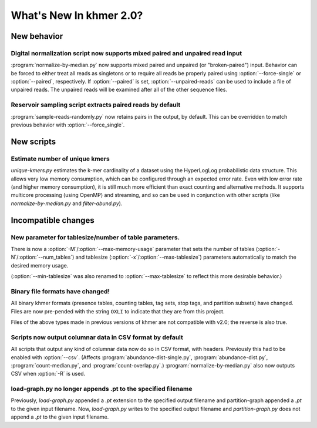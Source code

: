 .. vim: set filetype=rst

************************
What's New In khmer 2.0?
************************

New behavior
============

Digital normalization script now supports mixed paired and unpaired read input
------------------------------------------------------------------------------

:program:`normalize-by-median.py` now supports mixed paired and unpaired (or
"broken-paired") input. Behavior can be forced to either treat all
reads as singletons or to require all reads be properly paired using
:option:`--force-single` or :option:`--paired`, respectively. If
:option:`--paired` is set, :option:`--unpaired-reads` can be used to
include a file of unpaired reads. The unpaired reads will be examined
after all of the other sequence files.

Reservoir sampling script extracts paired reads by default
----------------------------------------------------------

:program:`sample-reads-randomly.py` now retains pairs in the output, by
default.  This can be overridden to match previous behavior
with :option:`--force_single`.

New scripts
===========

Estimate number of unique kmers
-------------------------------

`unique-kmers.py` estimates the k-mer cardinality of a dataset using the
HyperLogLog probabilistic data structure. This allows very low memory
consumption, which can be configured through an expected error rate.
Even with low error rate (and higher memory consumption), it is still much
more efficient than exact counting and alternative methods.
It supports multicore processing (using OpenMP) and streaming,
and so can be used in conjunction with other scripts (like
`normalize-by-median.py` and `filter-abund.py`).

Incompatible changes
====================

New parameter for tablesize/number of table parameters.
-------------------------------------------------------

There is now a :option:`-M`/:option:`--max-memory-usage` parameter
that sets the number of tables (:option:`-N`/:option:`--num_tables`)
and tablesize (:option:`-x`/:option:`--max-tablesize`) parameters
automatically to match the desired memory usage.

(:option:`--min-tablesize` was also renamed to
:option:`--max-tablesize` to reflect this more desirable behavior.)

Binary file formats have changed!
---------------------------------

All binary khmer formats (presence tables, counting tables, tag sets,
stop tags, and partition subsets) have changed. Files are now
pre-pended with the string ``OXLI`` to indicate that they are from
this project.

Files of the above types made in previous versions of khmer are not compatible
with v2.0; the reverse is also true.

Scripts now output columnar data in CSV format by default
---------------------------------------------------------

All scripts that output any kind of columnar data now do so in CSV format,
with headers.  Previously this had to be enabled with :option:`--csv`.
(Affects :program:`abundance-dist-single.py`, :program:`abundance-dist.py`,
:program:`count-median.py`, and :program:`count-overlap.py`.)
:program:`normalize-by-median.py` also now outputs CSV when :option:`-R` is
used.

load-graph.py no longer appends .pt to the specified filename
-------------------------------------------------------------

Previously, `load-graph.py` appended a `.pt` extension to the
specified output filename and partition-graph appended a `.pt` to the
given input filename.  Now, `load-graph.py` writes to the specified
output filename and `partition-graph.py` does not append a `.pt` to
the given input filename.
